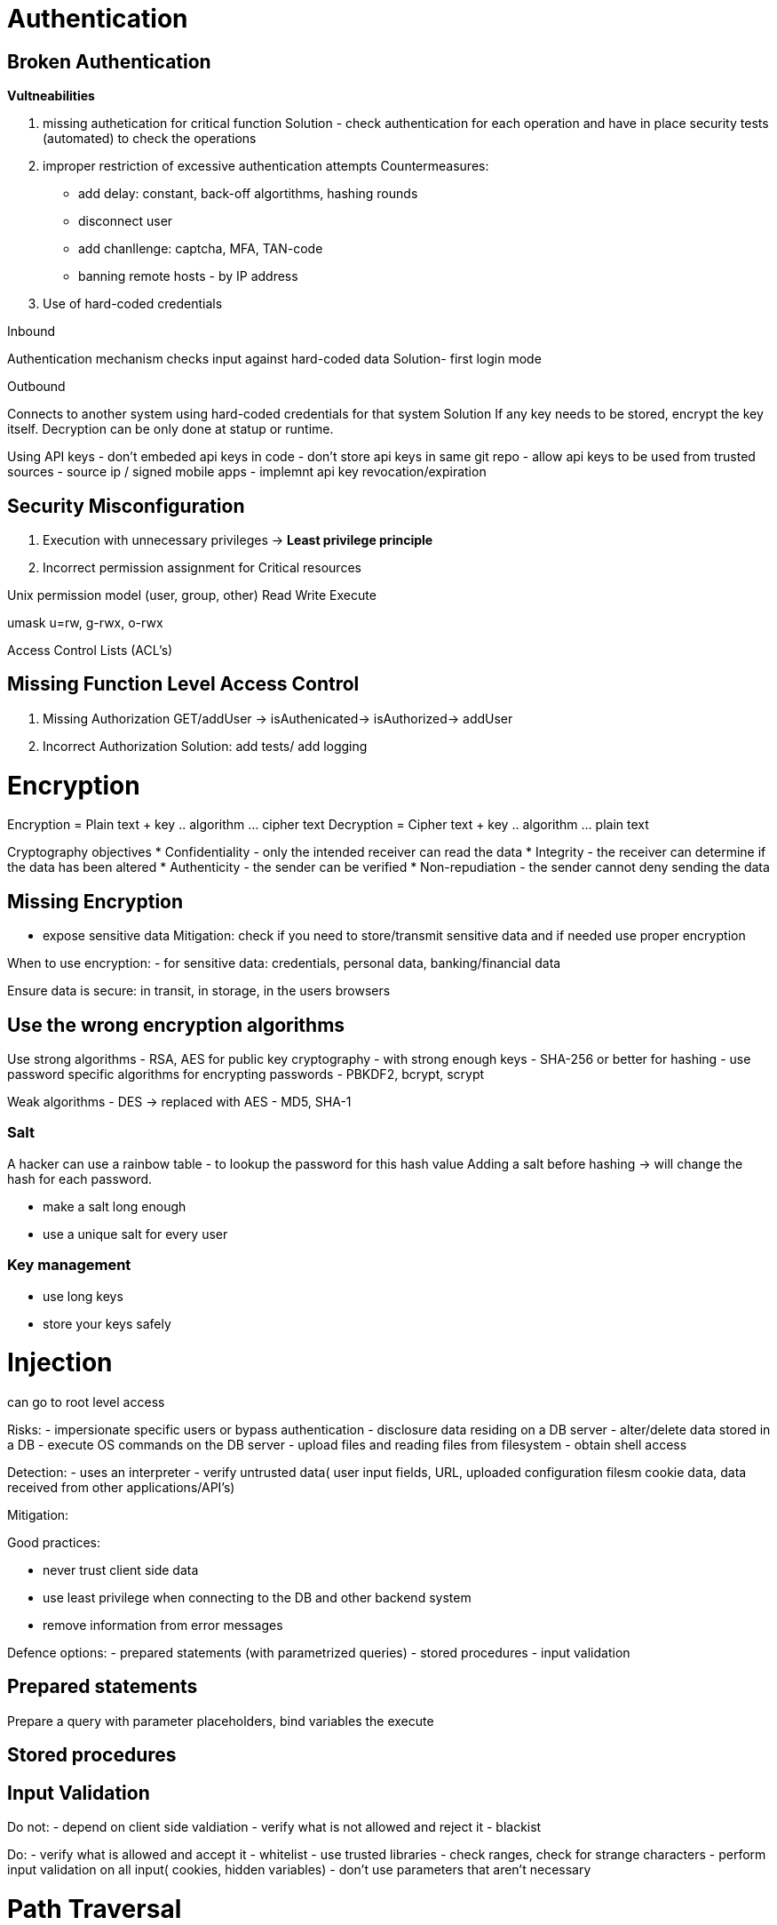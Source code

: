 = Authentication

== Broken Authentication

*Vultneabilities*

1. missing authetication for critical function
Solution - check authentication for each operation and have in place security tests (automated) to check the operations
2. improper restriction of excessive authentication attempts
  Countermeasures:
  - add delay: constant, back-off algortithms, hashing rounds
  - disconnect user
  - add chanllenge: captcha, MFA, TAN-code
  - banning remote hosts - by IP address
  
3. Use of hard-coded credentials

Inbound

Authentication mechanism checks input against hard-coded data
Solution- first login mode

Outbound

Connects to another system using hard-coded credentials for that system
Solution
If any key needs to be stored, encrypt the key itself.
Decryption can be only done at statup or runtime.

Using API keys
- don't embeded api keys in code
- don't store api keys in same git repo
- allow api keys to be used from trusted sources - source ip / signed mobile apps
- implemnt api key revocation/expiration

== Security Misconfiguration

1. Execution with unnecessary privileges -> *Least privilege principle*

2. Incorrect permission assignment for Critical resources

Unix permission model (user, group, other)
Read Write Execute

umask u=rw, g-rwx, o-rwx

Access Control Lists (ACL's)

== Missing Function Level Access Control

1. Missing Authorization
GET/addUser -> isAuthenicated-> isAuthorized-> addUser

2. Incorrect Authorization
Solution: add tests/ add logging


= Encryption

Encryption = Plain text + key .. algorithm ... cipher text
Decryption = Cipher text + key .. algorithm ... plain text

Cryptography objectives
* Confidentiality - only the intended receiver can read the data 
* Integrity - the receiver can determine if the data has been altered
* Authenticity - the sender can be verified
* Non-repudiation - the sender cannot deny sending the data

== Missing Encryption

- expose sensitive data 
Mitigation: check if you need to store/transmit sensitive data and if needed use proper encryption

When to use encryption:
- for sensitive data: credentials, personal data, banking/financial data

Ensure data is secure: in transit, in storage, in the users browsers

== Use the wrong encryption algorithms

Use strong algorithms
- RSA, AES for public key cryptography - with strong enough keys
- SHA-256 or better for hashing
- use password specific algorithms for encrypting passwords - PBKDF2, bcrypt, scrypt

Weak algorithms
- DES -> replaced with AES
- MD5, SHA-1

=== Salt

A hacker can use a rainbow table - to lookup the password for this hash value
Adding a salt before hashing -> will change the hash for each password.

- make a salt long enough
- use a unique salt for every user 

=== Key management
- use long keys
- store your keys safely

= Injection 

can go to root level access 

Risks:
- impersionate specific users or bypass authentication
- disclosure data residing on a DB server
- alter/delete data stored in a DB
- execute OS commands on the DB server
- upload files and reading files from filesystem
- obtain shell access

Detection:
- uses an interpreter
- verify untrusted data( user input fields, URL, uploaded configuration filesm cookie data, data received from other applications/API's)

Mitigation:

Good practices:

- never trust client side data
- use least privilege when connecting to the DB and other backend system
- remove information from error messages

Defence options:
- prepared statements (with parametrized queries)
- stored procedures
- input validation

== Prepared statements 
Prepare a query with parameter placeholders, bind variables the execute

== Stored procedures

== Input Validation

Do not: 
- depend on client side valdiation
- verify what is not allowed and reject it - blackist

Do:
- verify what is allowed and accept it - whitelist
- use trusted libraries
- check ranges, check for strange characters
- perform input validation on all input( cookies, hidden variables)
- don't use parameters that aren't necessary


= Path Traversal

Manipulation of user-controlled variables thare are used to reference files, in order to access critical files/directories on the server.

Risks:
- information disclosure
- remote code execution
- local or remote service enumeration
- local or remote file inclusion
- CIA compromise

Any of the methods
- java.io.FileInputStream()
- java.io.FileOutputStream()
- java.io.File()

- check if ../ is contained in the input (%2e, ...../ and all combinations )

SecurityManager(Security Exception)
----
grant codeBase "file:${{java.ext.dirs}}/*" {
    permission java.security.AllPermission;
};
----

By default, the JVM loads the common system policy file located at <java.home>/lib/security/java.policy. If we've defined any user-local policy in  <user.home>/.java.policy, the JVM appends it to the system policy.

It's also possible to specify policy file via command line: –Djava.security.policy=/my/policy-file. That way we can append policies to the previously loaded system and user policies.

There is a special syntax for replacing all system and user policies (if any) – double equals sign: –Djava.security.policy==/my/policy-file
Source: https://www.baeldung.com/java-security-manager

- or use a lookup table to check for filenames available

Restrict application in its env:
- chroot/jain/container

Specific mitigation:
- web application firewall
- api methodology

= Cross-site scripting

A malicious script is injected into a trusted website.
Can happen whe user-supplied input is shown in a page withous using proper validation and encoding. 

Types:
- non-persistent cross-site scripting(reflected)
- persistent cross-site scripting(stored)
- dom based cross-site scripting

Risks of XSS:
- session hijacking
- installation of malware
- redirect the user to another page
- modify the DOM tree
- obtain shell access

Mitigation
Never put untrusted data:
- directory in a script <script> ... </script>
- inside a HTML comment <!-- .. --> 
- in an attribute name <div .... = test/>
- in a tag name <... href ="/aaa"/>
- directly in CSS <style> .. </style>

Input validation
Validateon: type of characters /\<>"', length, algorithm
- use a whitelist

- use context specific output encoding

- user input for an URL -> encode for URL
- used in an HTML attribute -> encode for HTML attribute


= Distributed Denial of Service

type of attack that uses a number of hosts to overwhelm a target, causing perfomance issues on the servers and in the end system crash and therefore make the service unavailable. 

SYN Flood - most populat attack. (Infrastructure attacks)

Also HTTP attacks can occur. (Application attacks)
GET Flodd, POST Flood, Http Header Flood(Cookie)

Mitigation
- write DoS resilient code
- monitor
- isolate failures
- scale smartly

Http Flood attack - mitigation
- rate-limiting 
- use javascript challenge to knock down HTTP bots
- make use of a CDN and (Cloud) WAF


= Threat modeling

Identify threats, part of the Software Development Lifecycle - SDLC

* Spoofing - authenticity guaranteed
* Tampering - integrity guaranteed
* Information disclosure - prevent privacy breackes and data leaks
* Denial of Service - availability guaranteed
* Elevation of privilege - authorization be guaranteed


= Certificates

- Symmetric encyption
- Asymmetric encyption

each party has their own key pair: private + public

Encryption of data - using receiver's public key. 

Certificate = public key signed by a trusted CA (3rd party)

== Hashing

A hash - math function -> generates a unique string.
The hash will change completely with any modification of the input. 

== Signing

The message hash is encrypted using the senders private key. 
The receiver decrypts the received hash and compares to their own hash. 

Public key + metadata + trusted CA signature = certificate

Steps:
1. Install and configure app
2. generate a key pair
3. generate a CSR cert signing request for public key 
4. Submit CSR to your CA
5. Retrieve and install the signed certificates

Subject names in the certificate matter. 

* keys + certificate - not part of the code, and should not be in git repo, or installer packages
* key pairs should be generated on the target system 
* private keys should be password protected

*Key compromise*

- contact CA for revocation of your certificate
- resecure your application
- create new key pairs
- get new certificates

PKI = trust 

Trust store = location to store trusted Certificate Authorities

Labs https://owasp-skf.gitbook.io/asvs-write-ups/ 











